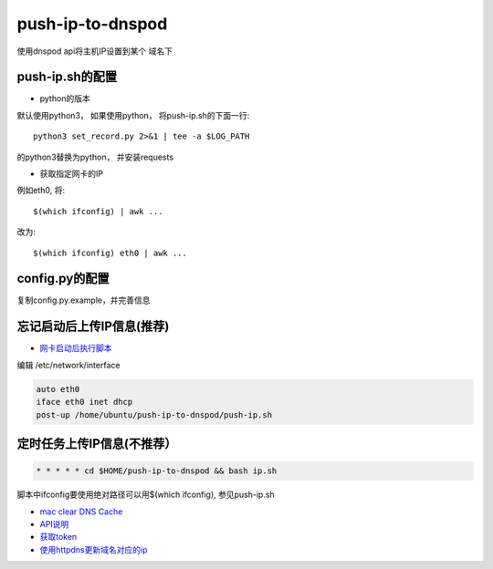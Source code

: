 push-ip-to-dnspod
==================

使用dnspod api将主机IP设置到某个 域名下

push-ip.sh的配置
----------------

- python的版本 

默认使用python3， 如果使用python， 将push-ip.sh的下面一行::

    python3 set_record.py 2>&1 | tee -a $LOG_PATH

的python3替换为python， 并安装requests

- 获取指定网卡的IP

例如eth0, 将::

    $(which ifconfig) | awk ...

改为::

    $(which ifconfig) eth0 | awk ...


config.py的配置
---------------

复制config.py.example，并完善信息


忘记启动后上传IP信息(推荐)
--------------------------

-  `网卡启动后执行脚本 <http://unix.stackexchange.com/questions/91245/execute-custom-script-when-an-interface-gets-connected>`_ 
  
编辑 /etc/network/interface

.. code-block:: bash

    auto eth0
    iface eth0 inet dhcp
    post-up /home/ubuntu/push-ip-to-dnspod/push-ip.sh

定时任务上传IP信息(不推荐）
--------------------------

.. code::

    * * * * * cd $HOME/push-ip-to-dnspod && bash ip.sh


脚本中ifconfig要使用绝对路径可以用$(which ifconfig), 参见push-ip.sh

- `mac clear DNS Cache <https://support.apple.com/en-mn/HT202516>`_
- `API说明 <https://www.dnspod.cn/docs/info.html>`_
- `获取token <https://support.dnspod.cn/Kb/showarticle/tsid/227>`_
-  `使用httpdns更新域名对应的ip <https://www.dnspod.cn/httpdns/guide>`_
